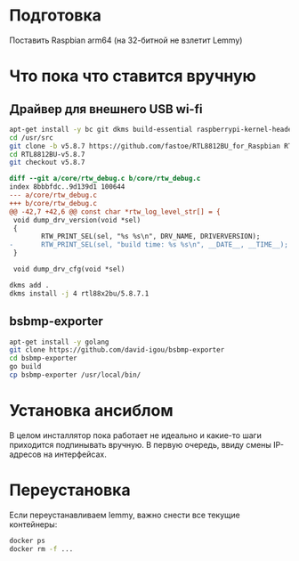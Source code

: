 
* Подготовка

Поставить Raspbian arm64 (на 32-битной не взлетит Lemmy)

* Что пока что ставится вручную

** Драйвер для внешнего USB wi-fi

#+BEGIN_SRC bash
apt-get install -y bc git dkms build-essential raspberrypi-kernel-headers
cd /usr/src
git clone -b v5.8.7 https://github.com/fastoe/RTL8812BU_for_Raspbian RTL8812BU-v5.8.7
cd RTL8812BU-v5.8.7
git checkout v5.8.7
#+END_SRC

#+BEGIN_SRC diff
diff --git a/core/rtw_debug.c b/core/rtw_debug.c
index 8bbbfdc..9d139d1 100644
--- a/core/rtw_debug.c
+++ b/core/rtw_debug.c
@@ -42,7 +42,6 @@ const char *rtw_log_level_str[] = {
 void dump_drv_version(void *sel)
 {
        RTW_PRINT_SEL(sel, "%s %s\n", DRV_NAME, DRIVERVERSION);
-       RTW_PRINT_SEL(sel, "build time: %s %s\n", __DATE__, __TIME__);
 }
 
 void dump_drv_cfg(void *sel)
#+END_SRC

#+BEGIN_SRC bash
dkms add .
dkms install -j 4 rtl88x2bu/5.8.7.1
#+END_SRC

** bsbmp-exporter

#+BEGIN_SRC bash
apt-get install -y golang
git clone https://github.com/david-igou/bsbmp-exporter
cd bsbmp-exporter
go build
cp bsbmp-exporter /usr/local/bin/
#+END_SRC


* Установка ансиблом

В целом инсталлятор пока работает не идеально и какие-то шаги приходится подпинывать вручную. В первую очередь, ввиду смены IP-адресов на
интерфейсах.

* Переустановка

Если переустанавливаем lemmy, важно снести все текущие контейнеры:

#+BEGIN_SRC bash
docker ps
docker rm -f ...
#+END_SRC
